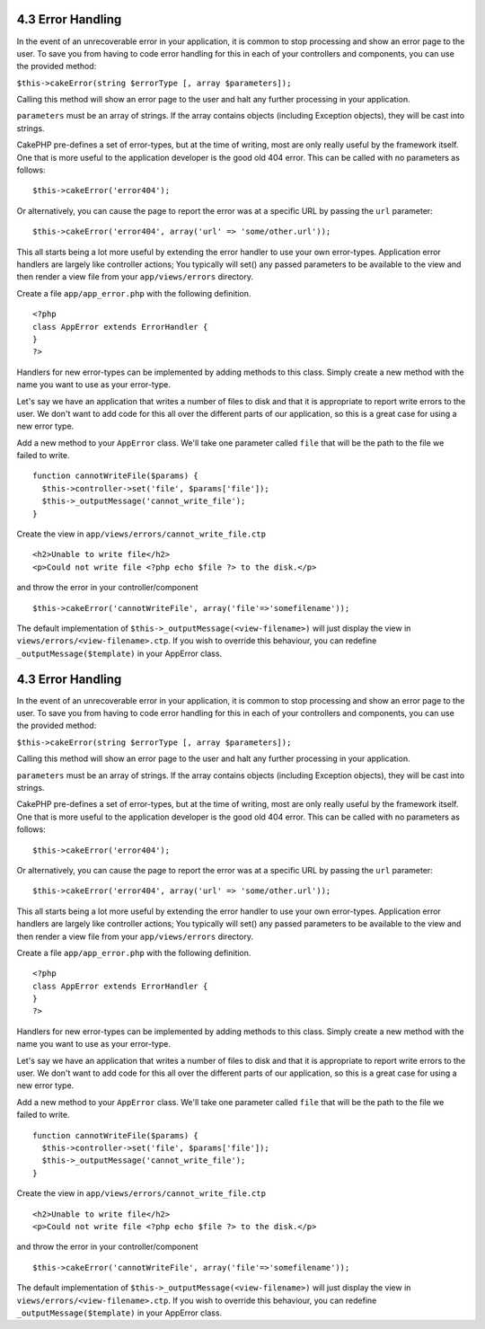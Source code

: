 4.3 Error Handling
------------------

In the event of an unrecoverable error in your application, it is
common to stop processing and show an error page to the user. To
save you from having to code error handling for this in each of
your controllers and components, you can use the provided method:

``$this->cakeError(string $errorType [, array $parameters]);``

Calling this method will show an error page to the user and halt
any further processing in your application.

``parameters`` must be an array of strings. If the array contains
objects (including Exception objects), they will be cast into
strings.

CakePHP pre-defines a set of error-types, but at the time of
writing, most are only really useful by the framework itself. One
that is more useful to the application developer is the good old
404 error. This can be called with no parameters as follows:

::

    $this->cakeError('error404');

Or alternatively, you can cause the page to report the error was at
a specific URL by passing the ``url`` parameter:

::

    $this->cakeError('error404', array('url' => 'some/other.url'));

This all starts being a lot more useful by extending the error
handler to use your own error-types. Application error handlers are
largely like controller actions; You typically will set() any
passed parameters to be available to the view and then render a
view file from your ``app/views/errors`` directory.

Create a file ``app/app_error.php`` with the following definition.
::

    <?php
    class AppError extends ErrorHandler {
    }   
    ?>

Handlers for new error-types can be implemented by adding methods
to this class. Simply create a new method with the name you want to
use as your error-type.

Let's say we have an application that writes a number of files to
disk and that it is appropriate to report write errors to the user.
We don't want to add code for this all over the different parts of
our application, so this is a great case for using a new error
type.

Add a new method to your ``AppError`` class. We'll take one
parameter called ``file`` that will be the path to the file we
failed to write.

::

    function cannotWriteFile($params) {
      $this->controller->set('file', $params['file']);
      $this->_outputMessage('cannot_write_file');
    }

Create the view in ``app/views/errors/cannot_write_file.ctp``

::

    <h2>Unable to write file</h2>
    <p>Could not write file <?php echo $file ?> to the disk.</p>

and throw the error in your controller/component

::

    $this->cakeError('cannotWriteFile', array('file'=>'somefilename')); 

The default implementation of
``$this->_outputMessage(<view-filename>)`` will just display the
view in ``views/errors/<view-filename>.ctp``. If you wish to
override this behaviour, you can redefine
``_outputMessage($template)`` in your AppError class.

4.3 Error Handling
------------------

In the event of an unrecoverable error in your application, it is
common to stop processing and show an error page to the user. To
save you from having to code error handling for this in each of
your controllers and components, you can use the provided method:

``$this->cakeError(string $errorType [, array $parameters]);``

Calling this method will show an error page to the user and halt
any further processing in your application.

``parameters`` must be an array of strings. If the array contains
objects (including Exception objects), they will be cast into
strings.

CakePHP pre-defines a set of error-types, but at the time of
writing, most are only really useful by the framework itself. One
that is more useful to the application developer is the good old
404 error. This can be called with no parameters as follows:

::

    $this->cakeError('error404');

Or alternatively, you can cause the page to report the error was at
a specific URL by passing the ``url`` parameter:

::

    $this->cakeError('error404', array('url' => 'some/other.url'));

This all starts being a lot more useful by extending the error
handler to use your own error-types. Application error handlers are
largely like controller actions; You typically will set() any
passed parameters to be available to the view and then render a
view file from your ``app/views/errors`` directory.

Create a file ``app/app_error.php`` with the following definition.
::

    <?php
    class AppError extends ErrorHandler {
    }   
    ?>

Handlers for new error-types can be implemented by adding methods
to this class. Simply create a new method with the name you want to
use as your error-type.

Let's say we have an application that writes a number of files to
disk and that it is appropriate to report write errors to the user.
We don't want to add code for this all over the different parts of
our application, so this is a great case for using a new error
type.

Add a new method to your ``AppError`` class. We'll take one
parameter called ``file`` that will be the path to the file we
failed to write.

::

    function cannotWriteFile($params) {
      $this->controller->set('file', $params['file']);
      $this->_outputMessage('cannot_write_file');
    }

Create the view in ``app/views/errors/cannot_write_file.ctp``

::

    <h2>Unable to write file</h2>
    <p>Could not write file <?php echo $file ?> to the disk.</p>

and throw the error in your controller/component

::

    $this->cakeError('cannotWriteFile', array('file'=>'somefilename')); 

The default implementation of
``$this->_outputMessage(<view-filename>)`` will just display the
view in ``views/errors/<view-filename>.ctp``. If you wish to
override this behaviour, you can redefine
``_outputMessage($template)`` in your AppError class.
